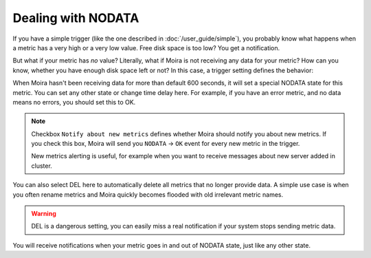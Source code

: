 Dealing with NODATA
===================

If you have a simple trigger (like the one described in :doc:`/user_guide/simple`), you probably know what happens when
a metric has a very high or a very low value. Free disk space is too low? You get a notification.

But what if your metric has *no* value? Literally, what if Moira is not receiving any data for your metric? How can you
know, whether you have enough disk space left or not? In this case, a trigger setting defines the behavior:

.. image:: ../_static/nodata.png
   :alt: NODATA settings
   :width: 400

When Moira hasn't been receiving data for more than default 600 seconds, it will set a special NODATA state for this metric.
You can set any other state or change time delay here. For example, if you have an error metric, and no data means no
errors, you should set this to OK.

.. note::

  Checkbox ``Notify about new metrics`` defines whether Moira should notify you about new metrics. 
  If you check this box, Moira will send you ``NODATA`` → ``OK`` event for every new metric in the trigger.
  
  New metrics alerting is useful, for example when you want to receive messages about new server added in cluster.

You can also select DEL here to automatically delete all metrics that no longer provide data. A simple use case is when
you often rename metrics and Moira quickly becomes flooded with old irrelevant metric names.

.. warning:: DEL is a dangerous setting, you can easily miss a real notification if your system stops sending metric data.

You will receive notifications when your metric goes in and out of NODATA state, just like any other state.
